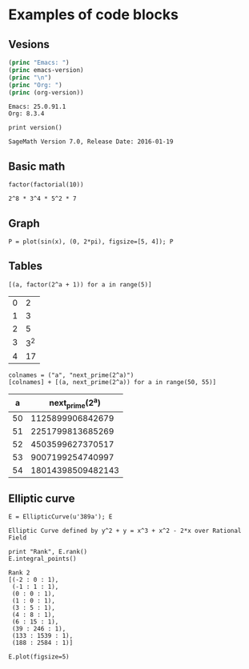 * Examples of code blocks
** Vesions
#+begin_src emacs-lisp :exports both :results output
  (princ "Emacs: ")
  (princ emacs-version)
  (princ "\n")
  (princ "Org: ")
  (princ (org-version))
#+end_src

#+RESULTS:
: Emacs: 25.0.91.1
: Org: 8.3.4

#+begin_src sage :exports both
  print version()
#+end_src

#+RESULTS:
: SageMath Version 7.0, Release Date: 2016-01-19

** Basic math
#+begin_src sage :exports both
  factor(factorial(10))
#+end_src

#+RESULTS:
: 2^8 * 3^4 * 5^2 * 7

** Graph
#+begin_src sage :file ./images/sin.png :exports both
  P = plot(sin(x), (0, 2*pi), figsize=[5, 4]); P
#+end_src

#+RESULTS:
[[file:./images/sin.png]]

** Tables
#+begin_src sage :results table :exports both
[(a, factor(2^a + 1)) for a in range(5)]
#+end_src

#+RESULTS:
| 0 |   2 |
| 1 |   3 |
| 2 |   5 |
| 3 | 3^2 |
| 4 |  17 |

#+begin_src sage :results table :exports both :colnames yes
  colnames = ("a", "next_prime(2^a)")
  [colnames] + [(a, next_prime(2^a)) for a in range(50, 55)]
#+end_src

#+RESULTS:
|  a |   next_prime(2^a) |
|----+-------------------|
| 50 |  1125899906842679 |
| 51 |  2251799813685269 |
| 52 |  4503599627370517 |
| 53 |  9007199254740997 |
| 54 | 18014398509482143 |

** Elliptic curve
#+begin_src sage :exports both
  E = EllipticCurve(u'389a'); E
#+end_src

#+RESULTS:
: Elliptic Curve defined by y^2 + y = x^3 + x^2 - 2*x over Rational Field

#+begin_src sage :exports both
  print "Rank", E.rank()
  E.integral_points()
#+end_src

#+RESULTS:
#+begin_example
Rank 2
[(-2 : 0 : 1),
 (-1 : 1 : 1),
 (0 : 0 : 1),
 (1 : 0 : 1),
 (3 : 5 : 1),
 (4 : 8 : 1),
 (6 : 15 : 1),
 (39 : 246 : 1),
 (133 : 1539 : 1),
 (188 : 2584 : 1)]
#+end_example

#+begin_src sage :file ./images/e389a.png :exports both
  E.plot(figsize=5)
#+end_src

#+RESULTS:
[[file:./images/e389a.png]]
